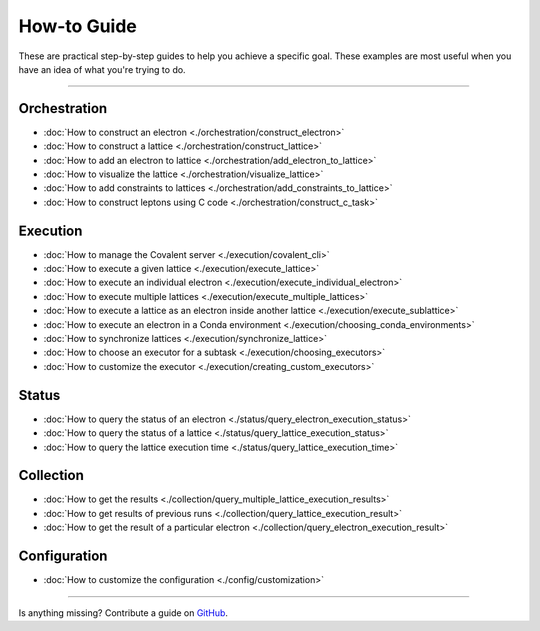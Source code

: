 ***************
How-to Guide
***************

These are practical step-by-step guides to help you achieve a specific goal. These examples are most useful when you have an idea of what you're trying to do.

---------------------------------

Orchestration
*******************
- :doc:`How to construct an electron <./orchestration/construct_electron>`
- :doc:`How to construct a lattice <./orchestration/construct_lattice>`
- :doc:`How to add an electron to lattice <./orchestration/add_electron_to_lattice>`
- :doc:`How to visualize the lattice <./orchestration/visualize_lattice>`
- :doc:`How to add constraints to lattices <./orchestration/add_constraints_to_lattice>`
- :doc:`How to construct leptons using C code <./orchestration/construct_c_task>`
..
  - :doc:`How to construct a lepton <./orchestration/construct_lepton>`
  - :doc:`How to construct leptons using Bash code or commands <./orchestration/construct_bash_task>`

Execution
*******************

- :doc:`How to manage the Covalent server <./execution/covalent_cli>`
- :doc:`How to execute a given lattice <./execution/execute_lattice>`
- :doc:`How to execute an individual electron <./execution/execute_individual_electron>`
- :doc:`How to execute multiple lattices <./execution/execute_multiple_lattices>`
- :doc:`How to execute a lattice as an electron inside another lattice <./execution/execute_sublattice>`
- :doc:`How to execute an electron in a Conda environment <./execution/choosing_conda_environments>`
- :doc:`How to synchronize lattices <./execution/synchronize_lattice>`
- :doc:`How to choose an executor for a subtask <./execution/choosing_executors>`
- :doc:`How to customize the executor <./execution/creating_custom_executors>`
..
  - :doc:`How to cancel a running workflow <./execution/cancel_dispatch>`

Status
*******************

- :doc:`How to query the status of an electron <./status/query_electron_execution_status>`
- :doc:`How to query the status of a lattice <./status/query_lattice_execution_status>`
- :doc:`How to query the lattice execution time <./status/query_lattice_execution_time>`

Collection
************

- :doc:`How to get the results <./collection/query_multiple_lattice_execution_results>`
- :doc:`How to get results of previous runs <./collection/query_lattice_execution_result>`
- :doc:`How to get the result of a particular electron <./collection/query_electron_execution_result>`

Configuration
**************
- :doc:`How to customize the configuration <./config/customization>`

----------------------------------

Is anything missing? Contribute a guide on `GitHub <https://github.com/AgnostiqHQ/covalent/issues>`_.

